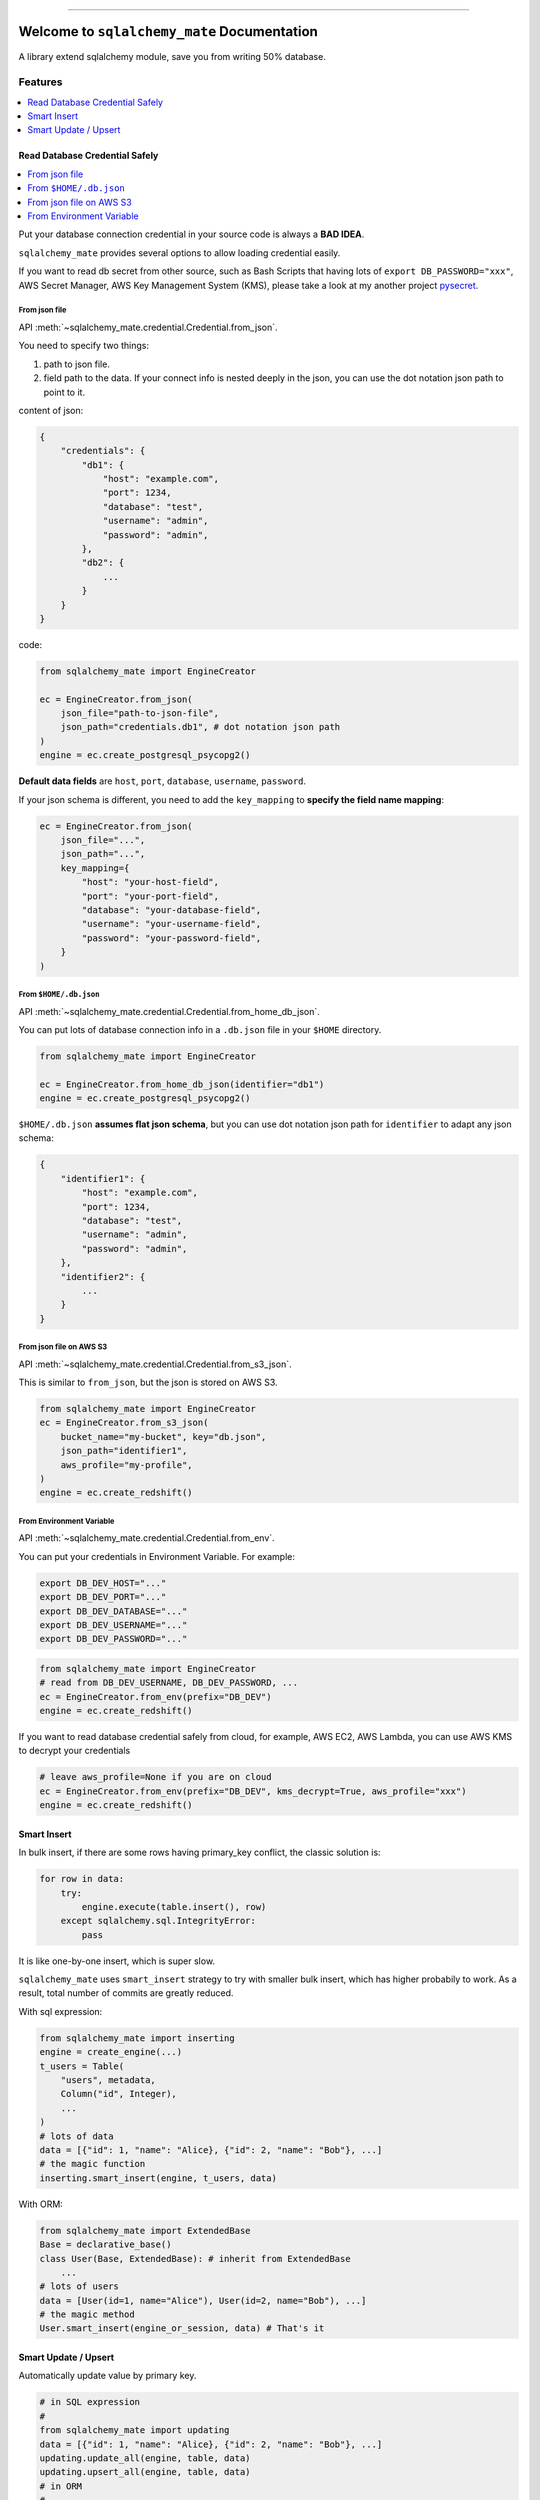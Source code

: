 .. image:: https://readthedocs.org/projects/sqlalchemy_mate/badge/?version=latest
    :target: https://sqlalchemy_mate.readthedocs.io/index.html
    :alt: Documentation Status

.. image:: https://travis-ci.org/MacHu-GWU/sqlalchemy_mate-project.svg?branch=master
    :target: https://travis-ci.org/MacHu-GWU/sqlalchemy_mate-project?branch=master

.. image:: https://codecov.io/gh/MacHu-GWU/sqlalchemy_mate-project/branch/master/graph/badge.svg
  :target: https://codecov.io/gh/MacHu-GWU/sqlalchemy_mate-project

.. image:: https://img.shields.io/pypi/v/sqlalchemy_mate.svg
    :target: https://pypi.python.org/pypi/sqlalchemy_mate

.. image:: https://img.shields.io/pypi/l/sqlalchemy_mate.svg
    :target: https://pypi.python.org/pypi/sqlalchemy_mate

.. image:: https://img.shields.io/pypi/pyversions/sqlalchemy_mate.svg
    :target: https://pypi.python.org/pypi/sqlalchemy_mate

.. image:: https://img.shields.io/badge/STAR_Me_on_GitHub!--None.svg?style=social
    :target: https://github.com/MacHu-GWU/sqlalchemy_mate-project

------


.. image:: https://img.shields.io/badge/Link-Document-blue.svg
      :target: https://sqlalchemy_mate.readthedocs.io/index.html

.. image:: https://img.shields.io/badge/Link-API-blue.svg
      :target: https://sqlalchemy_mate.readthedocs.io/py-modindex.html

.. image:: https://img.shields.io/badge/Link-Source_Code-blue.svg
      :target: https://sqlalchemy_mate.readthedocs.io/py-modindex.html

.. image:: https://img.shields.io/badge/Link-Install-blue.svg
      :target: `install`_

.. image:: https://img.shields.io/badge/Link-GitHub-blue.svg
      :target: https://github.com/MacHu-GWU/sqlalchemy_mate-project

.. image:: https://img.shields.io/badge/Link-Submit_Issue-blue.svg
      :target: https://github.com/MacHu-GWU/sqlalchemy_mate-project/issues

.. image:: https://img.shields.io/badge/Link-Request_Feature-blue.svg
      :target: https://github.com/MacHu-GWU/sqlalchemy_mate-project/issues

.. image:: https://img.shields.io/badge/Link-Download-blue.svg
      :target: https://pypi.org/pypi/sqlalchemy_mate#files


Welcome to ``sqlalchemy_mate`` Documentation
==============================================================================

A library extend sqlalchemy module, save you from writing 50% database.


Features
------------------------------------------------------------------------------

.. contents::
    :local:
    :depth: 1


Read Database Credential Safely
~~~~~~~~~~~~~~~~~~~~~~~~~~~~~~~~~~~~~~~~~~~~~~~~~~~~~~~~~~~~~~~~~~~~~~~~~~~~~~

.. contents::
    :local:
    :depth: 1

Put your database connection credential in your source code is always a **BAD IDEA**.

``sqlalchemy_mate`` provides several options to allow loading credential easily.

If you want to read db secret from other source, such as Bash Scripts that having lots of ``export DB_PASSWORD="xxx"``, AWS Secret Manager, AWS Key Management System (KMS), please take a look at my another project `pysecret <https://pypi.org/project/pysecret/>`_.


From json file
++++++++++++++++++++++++++++++++++++++++++++++++++++++++++++++++++++++++++++++

API :meth:`~sqlalchemy_mate.credential.Credential.from_json`.

You need to specify two things:

1. path to json file.
2. field path to the data. If your connect info is nested deeply in the json, you can use the dot notation json path to point to it.

content of json:

.. code-block:: python

    {
        "credentials": {
            "db1": {
                "host": "example.com",
                "port": 1234,
                "database": "test",
                "username": "admin",
                "password": "admin",
            },
            "db2": {
                ...
            }
        }
    }

code:

.. code-block:: python

    from sqlalchemy_mate import EngineCreator

    ec = EngineCreator.from_json(
        json_file="path-to-json-file",
        json_path="credentials.db1", # dot notation json path
    )
    engine = ec.create_postgresql_psycopg2()

**Default data fields** are ``host``, ``port``, ``database``, ``username``, ``password``.

If your json schema is different, you need to add the ``key_mapping`` to **specify the field name mapping**:

.. code-block:: python

    ec = EngineCreator.from_json(
        json_file="...",
        json_path="...",
        key_mapping={
            "host": "your-host-field",
            "port": "your-port-field",
            "database": "your-database-field",
            "username": "your-username-field",
            "password": "your-password-field",
        }
    )


From ``$HOME/.db.json``
++++++++++++++++++++++++++++++++++++++++++++++++++++++++++++++++++++++++++++++

API :meth:`~sqlalchemy_mate.credential.Credential.from_home_db_json`.

You can put lots of database connection info in a ``.db.json`` file in your ``$HOME`` directory.

.. code-block:: python

    from sqlalchemy_mate import EngineCreator

    ec = EngineCreator.from_home_db_json(identifier="db1")
    engine = ec.create_postgresql_psycopg2()

``$HOME/.db.json`` **assumes flat json schema**, but you can use dot notation json path for ``identifier`` to adapt any json schema:

.. code-block:: python

    {
        "identifier1": {
            "host": "example.com",
            "port": 1234,
            "database": "test",
            "username": "admin",
            "password": "admin",
        },
        "identifier2": {
            ...
        }
    }


From json file on AWS S3
++++++++++++++++++++++++++++++++++++++++++++++++++++++++++++++++++++++++++++++

API :meth:`~sqlalchemy_mate.credential.Credential.from_s3_json`.

This is similar to ``from_json``, but the json is stored on AWS S3.

.. code-block:: python

    from sqlalchemy_mate import EngineCreator
    ec = EngineCreator.from_s3_json(
        bucket_name="my-bucket", key="db.json",
        json_path="identifier1",
        aws_profile="my-profile",
    )
    engine = ec.create_redshift()


From Environment Variable
++++++++++++++++++++++++++++++++++++++++++++++++++++++++++++++++++++++++++++++

API :meth:`~sqlalchemy_mate.credential.Credential.from_env`.

You can put your credentials in Environment Variable. For example:

.. code-block:: bash

    export DB_DEV_HOST="..."
    export DB_DEV_PORT="..."
    export DB_DEV_DATABASE="..."
    export DB_DEV_USERNAME="..."
    export DB_DEV_PASSWORD="..."

.. code-block:: python

    from sqlalchemy_mate import EngineCreator
    # read from DB_DEV_USERNAME, DB_DEV_PASSWORD, ...
    ec = EngineCreator.from_env(prefix="DB_DEV")
    engine = ec.create_redshift()

If you want to read database credential safely from cloud, for example, AWS EC2, AWS Lambda, you can use AWS KMS to decrypt your credentials

.. code-block:: python

    # leave aws_profile=None if you are on cloud
    ec = EngineCreator.from_env(prefix="DB_DEV", kms_decrypt=True, aws_profile="xxx")
    engine = ec.create_redshift()


Smart Insert
~~~~~~~~~~~~~~~~~~~~~~~~~~~~~~~~~~~~~~~~~~~~~~~~~~~~~~~~~~~~~~~~~~~~~~~~~~~~~~

In bulk insert, if there are some rows having primary_key conflict, the classic solution is:

.. code-block:: python

    for row in data:
        try:
            engine.execute(table.insert(), row)
        except sqlalchemy.sql.IntegrityError:
            pass

It is like one-by-one insert, which is super slow.

``sqlalchemy_mate`` uses ``smart_insert`` strategy to try with smaller bulk insert, which has higher probabily to work. As a result, total number of commits are greatly reduced.

With sql expression:

.. code-block:: python

    from sqlalchemy_mate import inserting
    engine = create_engine(...)
    t_users = Table(
        "users", metadata,
        Column("id", Integer),
        ...
    )
    # lots of data
    data = [{"id": 1, "name": "Alice}, {"id": 2, "name": "Bob"}, ...]
    # the magic function
    inserting.smart_insert(engine, t_users, data)


With ORM:

.. code-block:: python

    from sqlalchemy_mate import ExtendedBase
    Base = declarative_base()
    class User(Base, ExtendedBase): # inherit from ExtendedBase
        ...
    # lots of users
    data = [User(id=1, name="Alice"), User(id=2, name="Bob"), ...]
    # the magic method
    User.smart_insert(engine_or_session, data) # That's it


Smart Update / Upsert
~~~~~~~~~~~~~~~~~~~~~~~~~~~~~~~~~~~~~~~~~~~~~~~~~~~~~~~~~~~~~~~~~~~~~~~~~~~~~~

Automatically update value by primary key.

.. code-block:: python

    # in SQL expression
    #
    from sqlalchemy_mate import updating
    data = [{"id": 1, "name": "Alice}, {"id": 2, "name": "Bob"}, ...]
    updating.update_all(engine, table, data)
    updating.upsert_all(engine, table, data)
    # in ORM
    #
    data = [User(id=1, name="Alice"), User(id=2, name="Bob"), ...]
    User.update_all(engine_or_session, user_list)
    User.upsert_all(engine_or_session, user_list)


.. _install:

Install
------------------------------------------------------------------------------

``sqlalchemy_mate`` is released on PyPI, so all you need is:

.. code-block:: console

    $ pip install sqlalchemy_mate

To upgrade to latest version:

.. code-block:: console

    $ pip install --upgrade sqlalchemy_mate
